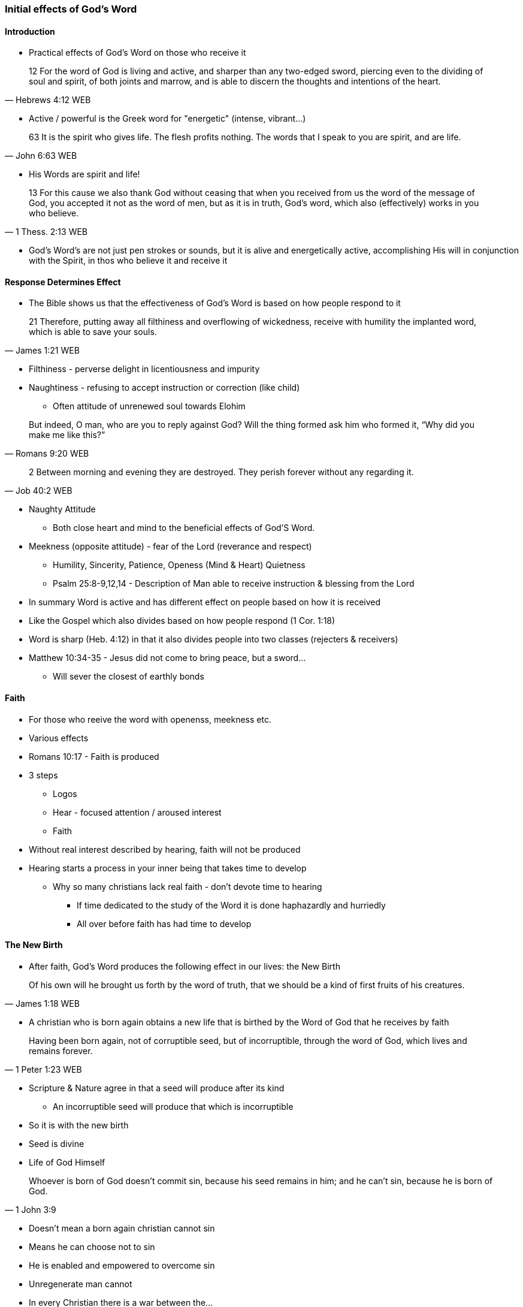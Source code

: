 === Initial effects of God's Word

==== Introduction
* Practical effects of God's Word on those who receive it

> 12 For the word of God is living and active, and sharper than any two-edged sword, piercing even to the dividing of soul and spirit, of both joints and marrow, and is able to discern the thoughts and intentions of the heart.
> -- Hebrews 4:12 WEB

* Active / powerful is the Greek word for "energetic" (intense, vibrant...)

> 63 It is the spirit who gives life. The flesh profits nothing. The words that I speak to you are spirit, and are life.
> -- John 6:63 WEB

* His Words are spirit and life!

> 13 For this cause we also thank God without ceasing that when you received from us the word of the message of God, you accepted it not as the word of men, but as it is in truth, God’s word, which also (effectively) works in you who believe. 
> -- 1 Thess. 2:13 WEB

* God's Word's are not just pen strokes or sounds, but it is alive and energetically active, accomplishing His will in conjunction with the Spirit, in thos who believe it and receive it

==== Response Determines Effect
* The Bible shows us that the effectiveness of God's Word is based on how people respond to it

> 21 Therefore, putting away all filthiness and overflowing of wickedness, receive with humility the implanted word, which is able to save your souls.
> -- James 1:21 WEB

* Filthiness - perverse delight in licentiousness and impurity
* Naughtiness - refusing to accept instruction or correction (like child)
** Often attitude of unrenewed soul towards Elohim

> But indeed, O man, who are you to reply against God? Will the thing formed ask him who formed it, “Why did you make me like this?”
> -- Romans 9:20 WEB

> 2 Between morning and evening they are destroyed. They perish forever without any regarding it.
> -- Job 40:2 WEB

* Naughty Attitude
** Both close heart and mind to the beneficial effects of God'S Word.
* Meekness (opposite attitude) - fear of the Lord (reverance and respect)
** Humility, Sincerity, Patience, Openess (Mind & Heart) Quietness
** Psalm 25:8-9,12,14 - Description of Man able to receive instruction & blessing from the Lord
* In summary Word is active and has different effect on people based on how it is received
* Like the Gospel which also divides based on how people respond (1 Cor. 1:18)
* Word is sharp (Heb. 4:12) in that it also divides people into two classes (rejecters & receivers)
* Matthew 10:34-35 - Jesus did not come to bring peace, but a sword...
** Will sever the closest of earthly bonds

==== Faith
* For those who reeive the word with openenss, meekness etc.
* Various effects
* Romans 10:17 - Faith is produced
* 3 steps
** Logos
** Hear - focused attention / aroused interest
** Faith
* Without real interest described by hearing, faith will not be produced
* Hearing starts a process in your inner being that takes time to develop
** Why so many christians lack real faith - don't devote time to hearing
*** If time dedicated to the study of the Word it is done haphazardly and hurriedly
*** All over before faith has had time to develop

==== The New Birth
* After faith, God's Word produces the following effect in our lives: the New Birth

> Of his own will he brought us forth by the word of truth, that we should be a kind of first fruits of his creatures.
> -- James 1:18 WEB

* A christian who is born again obtains a new life that is birthed by the Word of God that he receives by faith

> Having been born again, not of corruptible seed, but of incorruptible, through the word of God, which lives and remains forever.
> -- 1 Peter 1:23 WEB

* Scripture & Nature agree in that a seed will produce after its kind
** An incorruptible seed will produce that which is incorruptible
* So it is with the new birth
* Seed is divine
* Life of God Himself

> Whoever is born of God doesn’t commit sin, because his seed remains in him; and he can’t sin, because he is born of God.
> -- 1 John 3:9

* Doesn't mean a born again christian cannot sin
* Means he can choose not to sin
* He is enabled and empowered to overcome sin
* Unregenerate man cannot
* In every Christian there is a war between the...
** new man - holy & righteous
** old man - depraved, corrupt
* Ephesians 4:22-24
* As long as the old man is kept under subjection, the new man can exert its proper control
** Fruit will be victory & peace

==== Spiritual Nourishment
* Every new born creature needs nourishment as soon as its born
** Stay alive and to grow
* It is the same with the spiritual man
* Spiritual life needs the Word of God as nourishment for each phase

> 1 Putting away therefore all wickedness, all deceit, hypocrisies, envies, and all evil speaking,
> 2 as newborn babies, long for the pure milk of the Word, that you may grow thereby."
> -- 1 Peter 2:1-2 WEB

* New born babes - pure milk of the Word
** Note milk can become rancid if it comes into contact with unclean
** Same with those who are born again - hearts need to be cleansed in order for Word-milk to be effective
*** Get rid of wickedness, evil ...
* As you grow the Word also offers more substantial meat e.g. alikened to Bread (Matthew 4:4)
** Need to go beyond just your daily verse and Study the whole Bible
* George Mueller was in large part successful not just because of his faith and prayer life, but also He read the Bible through several times a year
* Write of Hebrews rebukes the Hebrew believers as they had beleived many years, but had not studied and applied the Word
* Thus stayed infants

> 12 For when by reason of the time you ought to be teachers, you again need to have someone teach you the rudiments of the first principles of the oracles of God. You have come to need milk, and not solid food.
> 13 For everyone who lives on milk is not experienced in the word of righteousness, for he is a baby.
> 14 But solid food is for those who are full grown, who by reason of use have their senses exercised to discern good and evil.
> -- Hebrews 5:12-14 WEB

* Writer of Hebrews assures us that the regular systematic study of the scriptures will develop and mature us
